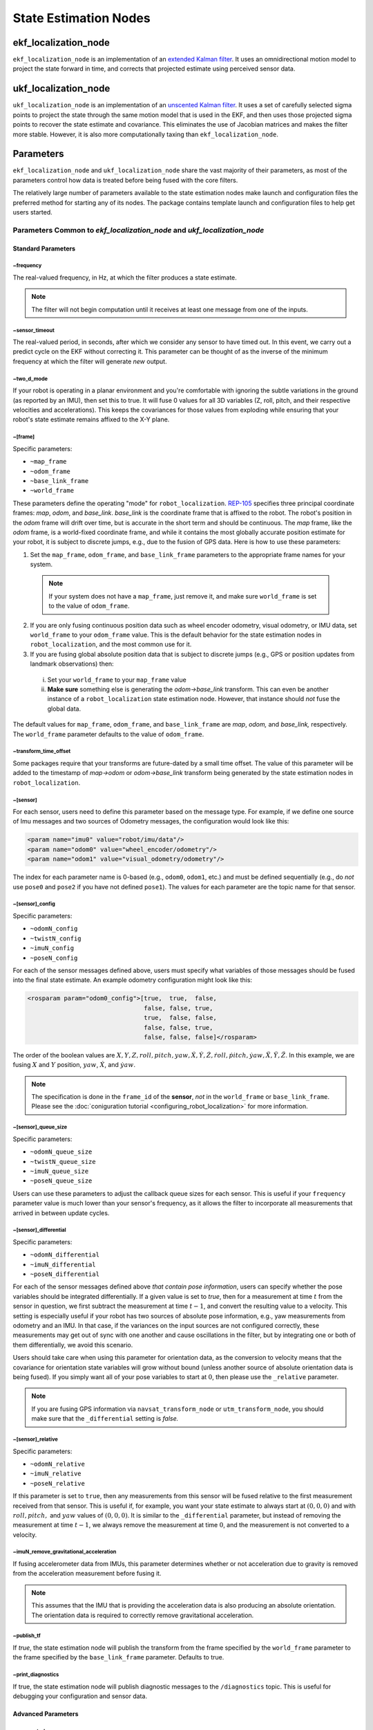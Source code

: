 State Estimation Nodes
######################

ekf_localization_node
*********************
``ekf_localization_node`` is an implementation of an `extended Kalman filter <http://en.wikipedia.org/wiki/Extended_Kalman_filter>`_. It uses an omnidirectional motion model to project the state forward in time, and corrects that projected estimate using perceived sensor data.

ukf_localization_node
*********************
``ukf_localization_node`` is an implementation of an `unscented Kalman filter <http://en.wikipedia.org/wiki/Kalman_filter#Unscented_Kalman_filter>`_. It uses a set of carefully selected sigma points to project the state through the same motion model that is used in the EKF, and then uses those projected sigma points to recover the state estimate and covariance. This eliminates the use of Jacobian matrices and makes the filter more stable. However, it is also more computationally taxing than ``ekf_localization_node``.

Parameters
**********

``ekf_localization_node`` and ``ukf_localization_node`` share the vast majority of their parameters, as most of the parameters control how data is treated before being fused with the core filters.

The relatively large number of parameters available to the state estimation nodes make launch and configuration files the preferred method for starting any of its nodes. The package contains template launch and configuration files to help get users started.

Parameters Common to *ekf_localization_node* and *ukf_localization_node*
========================================================================

Standard Parameters
-------------------

~frequency
^^^^^^^^^^
The real-valued frequency, in Hz, at which the filter produces a state estimate.

.. note:: The filter will not begin computation until it receives at least one message from one of the inputs.

~sensor_timeout
^^^^^^^^^^^^^^^
The real-valued period, in seconds, after which we consider any sensor to have timed out. In this event, we carry out a predict cycle on the EKF without correcting it. This parameter can be thought of as the inverse of the minimum frequency at which the filter will generate *new* output.

~two_d_mode
^^^^^^^^^^^
If your robot is operating in a planar environment and you're comfortable with ignoring the subtle variations in the ground (as reported by an IMU), then set this to true. It will fuse 0 values for all 3D variables (Z, roll, pitch, and their respective velocities and accelerations). This keeps the covariances for those values from exploding while ensuring that your robot's state estimate remains affixed to the X-Y plane.

~[frame]
^^^^^^^^^
Specific parameters:

* ``~map_frame``
* ``~odom_frame``
* ``~base_link_frame``
* ``~world_frame``

These parameters define the operating "mode" for ``robot_localization``. `REP-105 <http://www.ros.org/reps/rep-0105.html>`_ specifies three principal coordinate frames: *map*, *odom*, and *base_link*. *base_link* is the coordinate frame that is affixed to the robot. The robot's position in the *odom* frame will drift over time, but is accurate in the short term and should be continuous. The *map* frame, like the *odom* frame, is a world-fixed coordinate frame, and while it contains the most globally accurate position estimate for your robot, it is subject to discrete jumps, e.g., due to the fusion of GPS data. Here is how to use these parameters:

1. Set the ``map_frame``, ``odom_frame``, and ``base_link_frame`` parameters to the appropriate frame names for your system.

 .. note:: If your system does not have a ``map_frame``, just remove it, and make sure ``world_frame`` is set to the value of ``odom_frame``.

2. If you are only fusing continuous position data such as wheel encoder odometry, visual odometry, or IMU data, set ``world_frame`` to your ``odom_frame`` value. This is the default behavior for the state estimation nodes in ``robot_localization``, and the most common use for it.
3. If you are fusing global absolute position data that is subject to discrete jumps (e.g., GPS or position updates from landmark observations) then:

 i. Set your ``world_frame`` to your ``map_frame`` value
 ii. **Make sure** something else is generating the *odom->base_link* transform. This can even be another instance of a ``robot_localization`` state estimation node. However, that instance should *not* fuse the global data.

The default values for ``map_frame``, ``odom_frame``, and ``base_link_frame`` are *map*, *odom,* and *base_link,* respectively. The ``world_frame`` parameter defaults to the value of ``odom_frame``.

~transform_time_offset
^^^^^^^^^^^^^^^^^^^^^^
Some packages require that your transforms are future-dated by a small time offset. The value of this parameter will be added to the timestamp of *map->odom* or *odom->base_link* transform being generated by the state estimation nodes in ``robot_localization``.

~[sensor]
^^^^^^^^^
For each sensor, users need to define this parameter based on the message type. For example, if we define one source of Imu messages and two sources of Odometry messages, the configuration would look like this:

.. code-block:: xml

   <param name="imu0" value="robot/imu/data"/>
   <param name="odom0" value="wheel_encoder/odometry"/>
   <param name="odom1" value="visual_odometry/odometry"/>

The index for each parameter name is 0-based (e.g., ``odom0``, ``odom1``, etc.) and must be defined sequentially (e.g., do *not* use ``pose0`` and ``pose2`` if you have not defined ``pose1``). The values for each parameter are the topic name for that sensor.

~[sensor]_config
^^^^^^^^^^^^^^^^

Specific parameters:

* ``~odomN_config``
* ``~twistN_config``
* ``~imuN_config``
* ``~poseN_config``

For each of the sensor messages defined above, users must specify what variables of those messages should be fused into the final state estimate. An example odometry configuration might look like this:

.. code-block:: xml

 <rosparam param="odom0_config">[true,  true,  false,
                                 false, false, true,
                                 true,  false, false,
                                 false, false, true,
                                 false, false, false]</rosparam>


The order of the boolean values are :math:`X, Y, Z, roll, pitch, yaw, \dot{X}, \dot{Y}, \dot{Z}, \dot{roll}, \dot{pitch}, \dot{yaw}, \ddot{X}, \ddot{Y}, \ddot{Z}`. In this example, we are fusing :math:`X` and :math:`Y` position, :math:`yaw`, :math:`\dot{X}`, and :math:`\dot{yaw}`.

.. note:: The specification is done in the ``frame_id`` of the **sensor**, *not* in the ``world_frame`` or ``base_link_frame``. Please see the :doc:`coniguration tutorial <configuring_robot_localization>` for more information.

~[sensor]_queue_size
^^^^^^^^^^^^^^^^^^^^

Specific parameters:

* ``~odomN_queue_size``
* ``~twistN_queue_size``
* ``~imuN_queue_size``
* ``~poseN_queue_size``

Users can use these parameters to adjust the callback queue sizes for each sensor. This is useful if your ``frequency`` parameter value is much lower than your sensor's frequency, as it allows the filter to incorporate all measurements that arrived in between update cycles.

~[sensor]_differential
^^^^^^^^^^^^^^^^^^^^^^

Specific parameters:

* ``~odomN_differential``
* ``~imuN_differential``
* ``~poseN_differential``

For each of the sensor messages defined above *that contain pose information*, users can specify whether the pose variables should be integrated differentially. If a given value is set to *true*, then for a measurement at time :math:`t` from the sensor in question, we first subtract the measurement at time :math:`t-1`, and convert the resulting value to a velocity. This setting is especially useful if your robot has two sources of absolute pose information, e.g., yaw measurements from odometry and an IMU. In that case, if the variances on the input sources are not configured correctly, these measurements may get out of sync with one another and cause oscillations in the filter, but by integrating one or both of them differentially, we avoid this scenario.

Users should take care when using this parameter for orientation data, as the conversion to velocity means that the covariance for orientation state variables will grow without bound (unless another source of absolute orientation data is being fused). If you simply want all of your pose variables to start at :math:`0`, then please use the ``_relative`` parameter.

.. note:: If you are fusing GPS information via ``navsat_transform_node`` or ``utm_transform_node``, you should make sure that the ``_differential`` setting is *false.*

~[sensor]_relative
^^^^^^^^^^^^^^^^^^

Specific parameters:

* ``~odomN_relative``
* ``~imuN_relative``
* ``~poseN_relative``

If this parameter is set to ``true``, then any measurements from this sensor will be fused relative to the first measurement received from that sensor. This is useful if, for example, you want your state estimate to always start at :math:`(0, 0, 0)` and with :math:`roll, pitch,` and :math:`yaw` values of :math:`(0, 0, 0)`. It is similar to the ``_differential`` parameter, but instead of removing the measurement at time :math:`t-1`, we always remove the measurement at time :math:`0`, and the measurement is not converted to a velocity.

~imuN_remove_gravitational_acceleration
^^^^^^^^^^^^^^^^^^^^^^^^^^^^^^^^^^^^^^^
If fusing accelerometer data from IMUs, this parameter determines whether or not acceleration due to gravity is removed from the acceleration measurement before fusing it.

.. note:: This assumes that the IMU that is providing the acceleration data is also producing an absolute orientation. The orientation data is required to correctly remove gravitational acceleration.

~publish_tf
^^^^^^^^^^^
If *true*, the state estimation node will publish the transform from the frame specified by the ``world_frame`` parameter to the frame specified by the ``base_link_frame`` parameter. Defaults to true.

~print_diagnostics
^^^^^^^^^^^^^^^^^^
If true, the state estimation node will publish diagnostic messages to the ``/diagnostics`` topic. This is useful for debugging your configuration and sensor data.

Advanced Parameters
-------------------

~use_control
^^^^^^^^^^^^
If *true*, the state estimation node will listen to the `cmd_vel` topic for a `geometry_msgs/Twist <http://docs.ros.org/api/geometry_msgs/html/msg/Twist.html>`_ message, and use that to generate an acceleration term. This term is then used in the robot's state prediction. This is especially useful in situations where even small amounts of lag in convergence for a given state variable cause problems in your application (e.g., LIDAR shifting during rotations). Defaults to *false*.

.. note:: The presence and inclusion of linear acceleration data from an IMU will currently "override" the predicted linear acceleration value.

~stamped_control
^^^^^^^^^^^^^^^^
If *true* and ``use_control`` is also *true*, looks for a `geometry_msgs/TwistStamped <http://docs.ros.org/api/geometry_msgs/html/msg/TwistStamped.html>`_ message instead of a `geometry_msgs/Twist <http://docs.ros.org/api/geometry_msgs/html/msg/Twist.html>`_ message.

~control_timeout
^^^^^^^^^^^^^^^^
If ``use_control`` is set to *true* and no control command is received in this amount of time, given in seconds, the control-based acceleration term ceases to be applied.

~control_config
^^^^^^^^^^^^^^^
Controls which variables in the ``cmd_vel`` message are used in state prediction. The order of the values is :math:`\dot{X}, \dot{Y}, \dot{Z}, \dot{roll}, \dot{pitch}, \dot{yaw}`. Only used if ``use_control`` is set to *true*.

.. code-block:: xml

 <rosparam param="control_config">[true,  false, false,
                                   false, false, true]</rosparam>

~acceleration_limits
^^^^^^^^^^^^^^^^^^^^
How rapidly your robot can accelerate for each dimension. Matches the parameter order in ``control_config``. Only used if ``use_control`` is set to *true*.

.. code-block:: xml

 <rosparam param="acceleration_limits">[1.3, 0.0, 0.0,
                                        0.0, 0.0, 3.2]</rosparam>

~deceleration_limits
^^^^^^^^^^^^^^^^^^^^
How rapidly your robot can decelerate for each dimension. Matches the parameter order in ``control_config``. Only used if ``use_control`` is set to *true*.

~acceleration_gains
^^^^^^^^^^^^^^^^^^^
If your robot cannot instantaneously reach its acceleration limit, the permitted change can be controlled with these gains. Only used if ``use_control`` is set to *true*.

.. code-block:: xml

 <rosparam param="acceleration_limits">[0.8, 0.0, 0.0,
                                        0.0, 0.0, 0.9]</rosparam>

~deceleration_gains
^^^^^^^^^^^^^^^^^^^
If your robot cannot instantaneously reach its deceleration limit, the permitted change can be controlled with these gains. Only used if ``use_control`` is set to *true*.

~smooth_lagged_data
^^^^^^^^^^^^^^^^^^^
If any of your sensors produce data with timestamps that are older than the most recent filter update (more plainly, if you have a source of lagged sensor data), setting this parameter to *true* will enable the filter, upon reception of lagged data, to revert to the last state prior to the lagged measurement, then process all measurements until the current time. This is especially useful for measurements that come from nodes that require heavy CPU usage to generate pose estimates (e.g., laser scan matchers), as they are frequently lagged behind the current time.

~history_length
^^^^^^^^^^^^^^^
If ``smooth_lagged_data`` is set to *true*, this parameter specifies the number of seconds for which the filter will retain its state and measurement history. This value should be at least as large as the time delta between your lagged measurements and the current time.

~[sensor]_nodelay
^^^^^^^^^^^^^^^^^

Specific parameters:

* ``~odomN_nodelay``
* ``~twistN_nodelay``
* ``~imuN_nodelay``
* ``~poseN_nodelay``

If *true*, sets the `tcpNoDelay` `transport hint <http://docs.ros.org/api/roscpp/html/classros_1_1TransportHints.html#a03191a9987162fca0ae2c81fa79fcde9>`_. There is some evidence that Nagle's algorithm intereferes with the timely reception of large message types, such as the `nav_msgs/Odometry <http://docs.ros.org/api/nav_msgs/html/msg/Odometry.html>`_ message. Setting this to *true* for an input disables Nagle's algorithm for that subscriber. Defaults to *false*.

~[sensor]_threshold
^^^^^^^^^^^^^^^^^^^^^^^^^^^^^
Specific parameters:

* ``~odomN_pose_rejection_threshold``
* ``odomN_twist_rejection_threshold``
* ``poseN_rejection_threshold``
* ``twistN_rejection_threshold``
* ``imuN_pose_rejection_threshold``
* ``imuN_angular_velocity_rejection_threshold``
* ``imuN_linear_acceleration_rejection_threshold``

If your data is subject to outliers, use these threshold settings, expressed as `Mahalanobis distances <http://en.wikipedia.org/wiki/Mahalanobis_distance>`_, to control how far away from the current vehicle state a sensor measurement is permitted to be. Each defaults to ``numeric_limits<double>::max()`` if unspecified.

~debug
^^^^^^
Boolean flag that specifies whether or not to run in debug mode. WARNING: setting this to true will generate a massive amount of data. The data is written to the value of the ``debug_out_file`` parameter. Defaults to *false*.

* **~debug_out_file** - If ``debug`` is *true*, the file to which debug output is written.

* **~process_noise_covariance** - The process noise covariance, commonly denoted *Q*, is used to model uncertainty in the prediction stage of the filtering algorithms. It can be difficult to tune, and has been exposed as a parameter for easier customization. This parameter can be left alone, but you will achieve superior results by tuning it. In general, the larger the value for *Q* relative to the variance for a given variable in an input message, the faster the filter will converge to the value in the measurement.

* **~initial_estimate_covariance** - The estimate covariance, commonly denoted *P*, defines the error in the current state estimate. The parameter allows users to set the initial value for the matrix, which will affect how quickly the filter converges. For example, if users set the value at position :math:`[0, 0]` to a very small value, e.g., `1e-12`, and then attempt to fuse measurements of X position with a high variance value for :math:`X`, then the filter will be very slow to "trust" those measurements, and the time required for convergence will increase. Again, users should take care with this parameter. When only fusing velocity data (e.g., no absolute pose information), users will likely *not* want to set the initial covariance values for the absolute pose variables to large numbers. This is because those errors are going to grow without bound (owing to the lack of absolute pose measurements to reduce the error), and starting them with large values will not benefit the state estimate.

Node-specific Parameters
------------------------
The standard and advanced parameters are common to all state estimation nodes in ``robot_localization``. This section details parameters that are unique to their respective state estimation nodes.

ukf_localization_node
^^^^^^^^^^^^^^^^^^^^^

The parameters for ``ukf_localization_node`` follow the nomenclature of the `original paper <http://ieeexplore.ieee.org/xpls/abs_all.jsp?arnumber=882463&tag=1>`_ and `wiki article <http://en.wikipedia.org/wiki/Kalman_filter#Unscented_Kalman_filter>`_.

* **~alpha** - Controls the spread of sigma points. Unless you are familiar with unscented Kalman filters, it's probably best for this setting to remain at its default value (0.001).

* **~kappa** - Also control the spread of sigma points. Unless you are familiar with unscented Kalman filters, it's probably best for this setting to remain at its default value (0).

* **~beta** - Relates to the distribution of the state vector. The default value of 2 implies that the distribution is Gaussian. Like the other parameters, this should remain unchanged unless the user is familiar with unscented Kalman filters.

Published Topics
================

* ``odometry/filtered`` (`nav_msgs/Odometry <http://docs.ros.org/api/nav_msgs/html/msg/Odometry.html>`_)

Published Transforms
====================

* If the user's ``world_frame`` parameter is set to the value of ``odom_frame``, a transform is published from the frame given by the ``odom_frame`` parameter to the frame given by the ``base_link_frame`` parameter.

* If the user's ``world_frame`` parameter is set to the value of ``map_frame``, a transform is published from the frame given by the ``map_frame`` parameter to the frame given by the ``odom_frame`` parameter.

 .. note:: This mode assumes that another node is broadcasting the transform from the frame given by the ``odom_frame`` parameter to the frame given by the ``base_link_frame`` parameter. This can be another instance of a ``robot_localization`` state estimation node.

Services
========

* ``set_pose`` - By issuing a `geometry_msgs/PoseWithCovarianceStamped <http://docs.ros.org/api/geometry_msgs/html/msg/PoseWithCovarianceStamped.html>`_ message to the ``set_pose`` topic, users can manually set the state of the filter. This is useful for resetting the filter during testing, and allows for interaction with ``rviz``. Alternatively, the state estimation nodes advertise a ``SetPose`` service, whose type is `robot_localization/SetPose <http://docs.ros.org/api/robot_localization/html/srv/SetPose.html>`_.rejection
